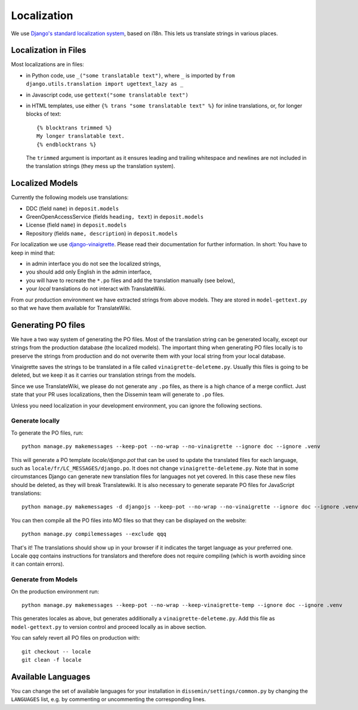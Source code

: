 ============
Localization
============

We use `Django's standard localization system <https://docs.djangoproject.com/en/2.2/topics/i18n/>`_, based on i18n.
This lets us translate strings in various places.

Localization in Files
=====================

Most localizations are in files:

* in Python code, use ``_("some translatable text")``, where ``_`` is imported by ``from django.utils.translation import ugettext_lazy as _``
* in Javascript code, use ``gettext("some translatable text")``
* in HTML templates, use either ``{% trans "some translatable text" %}`` for inline translations, or, for longer blocks of text::

     {% blocktrans trimmed %}
     My longer translatable text.
     {% endblocktrans %}


  The ``trimmed`` argument is important as it ensures leading and trailing whitespace and newlines are not included in the translation strings (they mess up the translation system).

Localized Models
================

Currently the following models use translations:

* DDC (field ``name``) in ``deposit.models``
* GreenOpenAccessService (fields ``heading, text``) in ``deposit.models``
* License (field ``name``) in ``deposit.models``
* Repository (fields ``name, description``) in ``deposit.models``

For localization we use `django-vinaigrette <https://pypi.org/project/django-vinaigrette/>`_.
Please read their documentation for further information. 
In short: You have to keep in mind that:

* in admin interface you do not see the localized strings,
* you should add only English in the admin interface,
* you will have to recreate the ``*.po`` files and add the translation manually (see below),
* your *local* translations do not interact with TranslateWiki.

From our production environment we have extracted strings from above models.
They are stored in ``model-gettext.py`` so that we have them available for TranslateWiki.

Generating PO files
===================

We have a two way system of generating the PO files.
Most of the translation string can be generated locally, except our strings from the production database (the localized models).
The important thing when generating PO files locally is to preserve the strings from production and do not overwrite them with your local string from your local database.

Vinaigrette saves the strings to be translated in a file called ``vinaigrette-deleteme.py``.
Usually this files is going to be deleted, but we keep it as it carries our translation strings from the models.

Since we use TranslateWiki, we please do not generate any ``.po`` files, as there is a high chance of a merge conflict. Just state that your PR uses localizations, then the Dissemin team will generate to ``.po`` files.

Unless you need localization in your development environment, you can ignore the following sections.


Generate locally
----------------

To generate the PO files, run::

    python manage.py makemessages --keep-pot --no-wrap --no-vinaigrette --ignore doc --ignore .venv

This will generate a PO template `locale/django.pot` that can be used to update the translated files for each language, such as ``locale/fr/LC_MESSAGES/django.po``.
It does not change ``vinaigrette-deleteme.py``.
Note that in some circumstances Django can generate new translation files for languages not yet covered.
In this case these new files should be deleted, as they will break Translatewiki.
It is also necessary to generate separate PO files for JavaScript translations::

   python manage.py makemessages -d djangojs --keep-pot --no-wrap --no-vinaigrette --ignore doc --ignore .venv

You can then compile all the PO files into MO files so that they can be displayed on the website::

    python manage.py compilemessages --exclude qqq

That's it! The translations should show up in your browser if it indicates the target language as your preferred one.
Locale `qqq` contains instructions for translators and therefore does not require compiling (which is worth avoiding since it can contain errors).

Generate from Models
--------------------

On the production environment run::

    python manage.py makemessages --keep-pot --no-wrap --keep-vinaigrette-temp --ignore doc --ignore .venv

This generates locales as above, but generates additionally a ``vinaigrette-deleteme.py``.
Add this file as ``model-gettext.py`` to version control and proceed locally as in above section.

You can safely revert all PO files on production with::

    git checkout -- locale
    git clean -f locale


Available Languages
===================

You can change the set of available languages for your installation in ``dissemin/settings/common.py`` by changing the ``LANGUAGES`` list, e.g. by commenting or uncommenting the corresponding lines.
